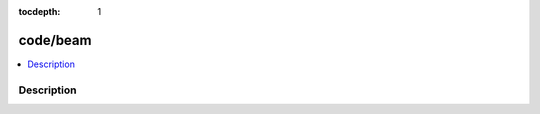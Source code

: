 :tocdepth: 1

.. index:: module: code/beam

*********
code/beam
*********

.. contents::
   :local:
   :backlinks: entry
   :depth: 2

Description
-----------

.. dry:module:: code/beam
